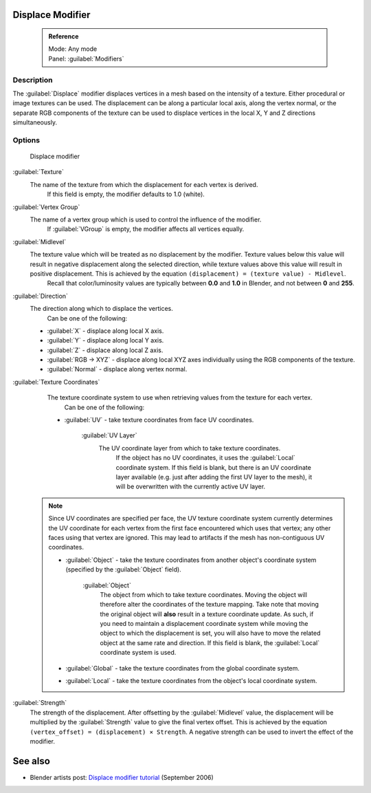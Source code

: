 


Displace Modifier
=================


 .. admonition:: Reference
   :class: refbox

   | Mode:     Any mode
   | Panel:    :guilabel:`Modifiers`


Description
-----------

The :guilabel:`Displace` modifier displaces vertices in a mesh based on the intensity of a
texture. Either procedural or image textures can be used.
The displacement can be along a particular local axis, along the vertex normal,
or the separate RGB components of the texture can be used to displace vertices in the local X,
Y and Z directions simultaneously.


Options
-------


.. figure:: /images/25-Manual-Modifiers-Displace.jpg

   Displace modifier


:guilabel:`Texture`
   The name of the texture from which the displacement for each vertex is derived.
    If this field is empty, the modifier defaults to 1.0 (white).

:guilabel:`Vertex Group`
   The name of a vertex group which is used to control the influence of the modifier.
    If :guilabel:`VGroup` is empty, the modifier affects all vertices equally.

:guilabel:`Midlevel`
   The texture value which will be treated as no displacement by the modifier. Texture values below this value will result in negative displacement along the selected direction, while texture values above this value will result in positive displacement. This is achieved by the equation ``(displacement) = (texture value) - Midlevel``\ .
    Recall that color/luminosity values are typically between **0.0** and **1.0** in Blender, and not between **0** and **255**\ .

:guilabel:`Direction`
   The direction along which to displace the vertices.
    Can be one of the following:

   - :guilabel:`X` - displace along local X axis.
   - :guilabel:`Y` - displace along local Y axis.
   - :guilabel:`Z` - displace along local Z axis.
   - :guilabel:`RGB → XYZ` - displace along local XYZ axes individually using the RGB components of the texture.
   - :guilabel:`Normal` - displace along vertex normal.

:guilabel:`Texture Coordinates`
   The texture coordinate system to use when retrieving values from the texture for each vertex.
    Can be one of the following:


   - :guilabel:`UV` - take texture coordinates from face UV coordinates.

      :guilabel:`UV Layer`
         The UV coordinate layer from which to take texture coordinates.
          If the object has no UV coordinates, it uses the :guilabel:`Local` coordinate system. If this field is blank, but there is an UV coordinate layer available (e.g. just after adding the first UV layer to the mesh), it will be overwritten with the currently active UV layer.

 .. admonition:: Note
   :class: note

   Since UV coordinates are specified per face, the UV texture coordinate system currently determines the UV coordinate for each vertex from the first face encountered which uses that vertex; any other faces using that vertex are ignored. This may lead to artifacts if the mesh has non-contiguous UV coordinates.


   - :guilabel:`Object` - take the texture coordinates from another object's coordinate system (specified by the :guilabel:`Object` field).

      :guilabel:`Object`
         The object from which to take texture coordinates. Moving the object will therefore alter the coordinates of the texture mapping.  Take note that moving the original object will **also** result in a texture coordinate update.  As such, if you need to maintain a displacement coordinate system while moving the object to which the displacement is set, you will also have to move the related object at the same rate and direction.
         If this field is blank, the :guilabel:`Local` coordinate system is used.


   - :guilabel:`Global` - take the texture coordinates from the global coordinate system.


   - :guilabel:`Local` - take the texture coordinates from the object's local coordinate system.

:guilabel:`Strength`
   The strength of the displacement. After offsetting by the :guilabel:`Midlevel` value, the displacement will be multiplied by the :guilabel:`Strength` value to give the final vertex offset. This is achieved by the equation ``(vertex_offset) = (displacement) × Strength``\ .
   A negative strength can be used to invert the effect of the modifier.


See also
========


- Blender artists post: `Displace modifier tutorial <http://blenderartists.org/forum/showthread.php?t=77026>`__ (September 2006)


